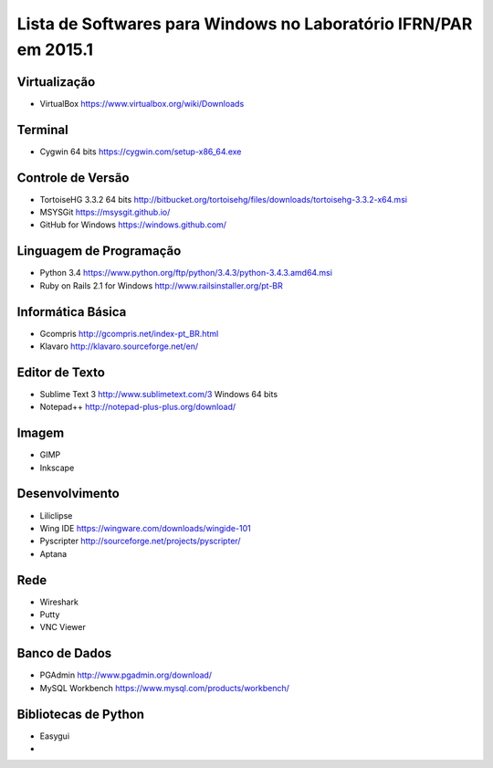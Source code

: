 ==================================================================
Lista de Softwares para Windows no Laboratório IFRN/PAR em 2015.1
==================================================================

Virtualização
-----------------

* VirtualBox https://www.virtualbox.org/wiki/Downloads

Terminal
--------

* Cygwin 64 bits https://cygwin.com/setup-x86_64.exe

Controle de Versão
-------------------

* TortoiseHG 3.3.2 64 bits http://bitbucket.org/tortoisehg/files/downloads/tortoisehg-3.3.2-x64.msi
* MSYSGit https://msysgit.github.io/
* GitHub for Windows https://windows.github.com/

Linguagem de Programação
--------------------------

* Python 3.4 https://www.python.org/ftp/python/3.4.3/python-3.4.3.amd64.msi
* Ruby on Rails 2.1 for Windows http://www.railsinstaller.org/pt-BR

Informática Básica
--------------------

* Gcompris http://gcompris.net/index-pt_BR.html
* Klavaro http://klavaro.sourceforge.net/en/

Editor de Texto
---------------

* Sublime Text 3 http://www.sublimetext.com/3 Windows 64 bits
* Notepad++ http://notepad-plus-plus.org/download/

Imagem
------

* GIMP 
* Inkscape

Desenvolvimento
---------------

* Liliclipse 
* Wing IDE https://wingware.com/downloads/wingide-101
* Pyscripter http://sourceforge.net/projects/pyscripter/
* Aptana

Rede
----

* Wireshark
* Putty 
* VNC Viewer

Banco de Dados
--------------

* PGAdmin http://www.pgadmin.org/download/
* MySQL Workbench https://www.mysql.com/products/workbench/

Bibliotecas de Python
---------------------

* Easygui
* 
